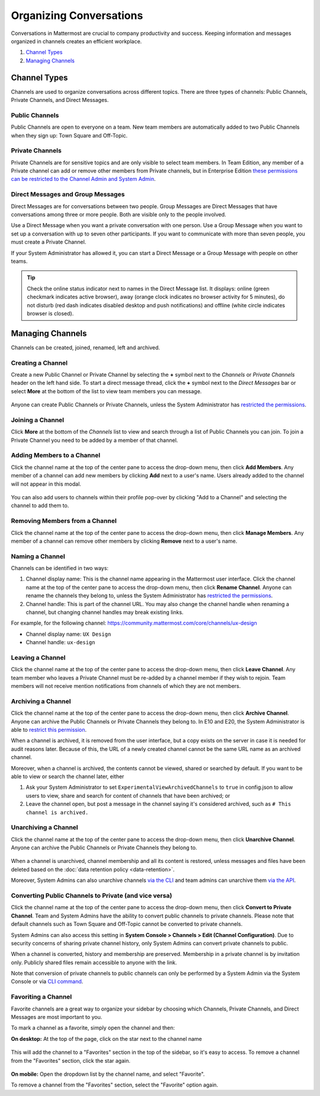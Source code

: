 Organizing Conversations
======================================

Conversations in Mattermost are crucial to company productivity and success. Keeping information and messages organized in channels creates an efficient workplace.

1. `Channel Types`_
2. `Managing Channels`_

-------------------------------------
Channel Types
-------------------------------------

Channels are used to organize conversations across different topics. 
There are three types of channels: Public Channels, Private Channels, and Direct Messages.

Public Channels
~~~~~~~~~~~~~~~~~~~~~~~~~~~~~~~~~~~~~

Public Channels are open to everyone on a team. New team members are automatically added to two Public Channels when they sign up: Town Square and Off-Topic.

Private Channels
~~~~~~~~~~~~~~~~~~~~~~~~~~~~~~~~~~~~~

Private Channels are for sensitive topics and are only visible to select team members. In Team Edition, any member of a Private channel can add or remove other members from Private channels, but in Enterprise Edition `these permissions can be restricted to the Channel Admin and System Admin <http://docs.mattermost.com/help/getting-started/managing-members.html#user-roles>`__.

Direct Messages and Group Messages
~~~~~~~~~~~~~~~~~~~~~~~~~~~~~~~~~~~~~

Direct Messages are for conversations between two people. Group Messages are Direct Messages that have conversations among three or more people. Both are visible only to the people involved.

Use a Direct Message when you want a private conversation with one person. Use a Group Message when you want to set up a conversation with up to seven other participants. If you want to communicate with more than seven people, you must create a Private Channel.

If your System Administrator has allowed it, you can start a Direct Message or a Group Message with people on other teams.

.. tip :: Check the online status indicator next to names in the Direct Message list. It displays: online (green checkmark indicates active browser), away (orange clock indicates no browser activity for 5 minutes), do not disturb (red dash indicates disabled desktop and push notifications) and offline (white circle indicates browser is closed).

-----------------------------------------
Managing Channels
-----------------------------------------

Channels can be created, joined, renamed, left and archived.

Creating a Channel
~~~~~~~~~~~~~~~~~~~~~~~~~~~~~~~~~~~~~

Create a new Public Channel or Private Channel by selecting the **+** symbol next to the *Channels* or *Private Channels* header on the left hand side. To start a direct message thread, click the **+** symbol next to the *Direct Messages* bar or select **More** at the bottom of the list to view team members you can message.

    .. image:: ../../images/Create_private_channel.png

Anyone can create Public Channels or Private Channels, unless the System Administrator has `restricted the permissions <https://docs.mattermost.com/administration/config-settings.html#enable-public-channel-creation-for>`__.

Joining a Channel
~~~~~~~~~~~~~~~~~~~~~~~~~~~~~~~~~~~~~

Click **More** at the bottom of the *Channels* list to view and search through a list of Public Channels you can join. To join a Private Channel you need to be added by a member of that channel.

Adding Members to a Channel
~~~~~~~~~~~~~~~~~~~~~~~~~~~~~~~~~~~~~~~~~~~~~

Click the channel name at the top of the center pane to access the drop-down menu, then click **Add Members**. Any member of a channel can add new members by clicking **Add** next to a user's name. Users already added to the channel will not appear in this modal.

    .. image:: ../../images/add_members.png

You can also add users to channels within their profile pop-over by clicking "Add to a Channel" and selecting the channel to add them to.

    .. image:: ../../images/add_members_pop.png

Removing Members from a Channel
~~~~~~~~~~~~~~~~~~~~~~~~~~~~~~~~~~~~~~~~~~~~~

Click the channel name at the top of the center pane to access the drop-down menu, then click **Manage Members**. Any member of a channel can remove other members by clicking **Remove** next to a user's name.

Naming a Channel
~~~~~~~~~~~~~~~~~~~~~~~~~~~~~~~~~~~~~
Channels can be identified in two ways:

1. Channel display name: This is the channel name appearing in the Mattermost user interface. Click the channel name at the top of the center pane to access the drop-down menu, then click **Rename Channel**. Anyone can rename the channels they belong to, unless the System Administrator has `restricted the permissions <https://docs.mattermost.com/administration/config-settings.html#enable-public-channel-renaming-for>`__.
2. Channel handle: This is part of the channel URL. You may also change the channel handle when renaming a channel, but changing channel handles may break existing links.

For example, for the following channel: https://community.mattermost.com/core/channels/ux-design

- Channel display name: ``UX Design``
- Channel handle: ``ux-design`` 

Leaving a Channel
~~~~~~~~~~~~~~~~~~~~~~~~~~~~~~~~~~~~~

Click the channel name at the top of the center pane to access the drop-down menu, then click **Leave Channel**. Any team member who leaves a Private Channel must be re-added by a channel member if they wish to rejoin. Team members will not receive mention notifications from channels of which they are not members.

Archiving a Channel
~~~~~~~~~~~~~~~~~~~~~~~~~~~~~~~~~~~~~

Click the channel name at the top of the center pane to access the drop-down menu, then click **Archive Channel**. Anyone can archive the Public Channels or Private Channels they belong to. In E10 and E20, the System Administrator is able to `restrict this permission <https://docs.mattermost.com/deployment/advanced-permissions.html#system-scheme-e10>`_.

When a channel is archived, it is removed from the user interface, but a copy exists on the server in case it is needed for audit reasons later. Because of this, the URL of a newly created channel cannot be the same URL name as an archived channel.

Moreover, when a channel is archived, the contents cannot be viewed, shared or searched by default. If you want to be able to view or search the channel later, either

1. Ask your System Administrator to set ``ExperimentalViewArchivedChannels`` to ``true`` in config.json to allow users to view, share and search for content of channels that have been archived; or
2. Leave the channel open, but post a message in the channel saying it's considered archived, such as ``# This channel is archived.``

Unarchiving a Channel
~~~~~~~~~~~~~~~~~~~~~~~~~~~~~~~~~~~~~

Click the channel name at the top of the center pane to access the drop-down menu, then click **Unarchive Channel**. Anyone can archive the Public Channels or Private Channels they belong to.

    .. image:: ../../images/unarchive-channel.png

When a channel is unarchived, channel membership and all its content is restored, unless messages and files have been deleted based on the :doc:`data retention policy <data-retention>`.

Moreover, System Admins can also unarchive channels `via the CLI <https://docs.mattermost.com/administration/command-line-tools.html#mattermost-channel-restore>`_ and team admins can unarchive them `via the API <https://api.mattermost.com/#tag/channels/paths/~1channels~1%7Bchannel_id%7D~1restore/post>`_.

Converting Public Channels to Private (and vice versa)
~~~~~~~~~~~~~~~~~~~~~~~~~~~~~~~~~~~~~~~~~~~~~~~~~~~~~~

Click the channel name at the top of the center pane to access the drop-down menu, then click **Convert to Private Channel**. Team and System Admins have the ability to convert public channels to private channels.  Please note that default channels such as Town Square and Off-Topic cannot be converted to private channels.

System Admins can also access this setting in **System Console > Channels > Edit (Channel Configuration)**.  Due to security concerns of sharing private channel history, only System Admins can convert private channels to public. 

When a channel is converted, history and membership are preserved. Membership in a private channel is by invitation only. Publicly shared files remain accessible to anyone with the link. 

Note that conversion of private channels to public channels can only be performed by a System Admin via the System Console or via `CLI command <https://docs.mattermost.com/administration/command-line-tools.html#mattermost-channel-modify>`__.

Favoriting a Channel
~~~~~~~~~~~~~~~~~~~~~~~~~~~~~~~~~~~~~

Favorite channels are a great way to organize your sidebar by choosing which Channels, Private Channels, and Direct Messages are most important to you.

To mark a channel as a favorite, simply open the channel and then:

**On desktop:** At the top of the page, click on the star next to the channel name

    .. image:: ../../images/favorite_channels_desktop.png
       :scale: 35
       
This will add the channel to a "Favorites" section in the top of the sidebar, so it's easy to access. To remove a channel from the "Favorites" section, click the star again. 

 .. image:: ../../images/favorite_channels_sidebar.png
       :scale: 35
       
**On mobile:** Open the dropdown list by the channel name, and select "Favorite".

To remove a channel from the "Favorites" section, select the "Favorite" option again.

   
